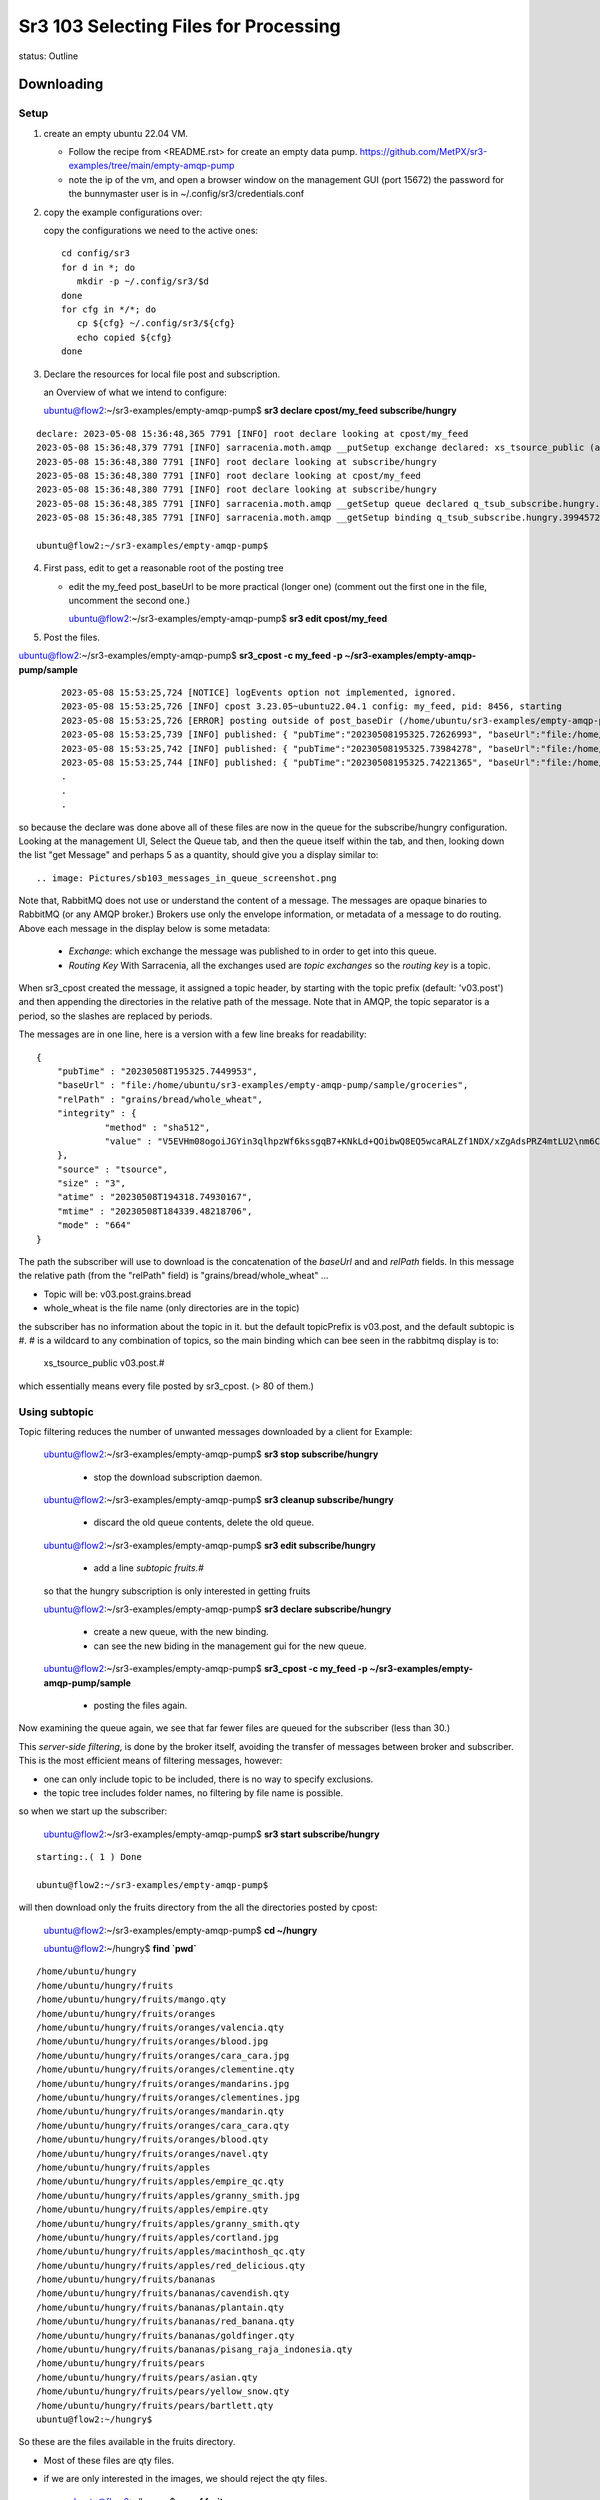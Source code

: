 
======================================
Sr3 103 Selecting Files for Processing
======================================

status: Outline

Downloading
-----------

Setup
~~~~~

1. create an empty ubuntu 22.04 VM. 

   * Follow the recipe from <README.rst> for create an empty data pump.
     https://github.com/MetPX/sr3-examples/tree/main/empty-amqp-pump

   * note the ip of the vm, and open a browser window on the management GUI (port 15672)
     the password for the bunnymaster user is in ~/.config/sr3/credentials.conf

2. copy the example configurations over:

   copy the configurations we need to the active ones::

    cd config/sr3
    for d in *; do
       mkdir -p ~/.config/sr3/$d
    done
    for cfg in */*; do
       cp ${cfg} ~/.config/sr3/${cfg}
       echo copied ${cfg}
    done

3. Declare the resources for local file post and subscription.


   an Overview of what we intend to configure:

   .. image:: Diagrams/sr3_103_a_Selection.svg

   ubuntu@flow2:~/sr3-examples/empty-amqp-pump$ **sr3 declare cpost/my_feed subscribe/hungry**

::

    declare: 2023-05-08 15:36:48,365 7791 [INFO] root declare looking at cpost/my_feed
    2023-05-08 15:36:48,379 7791 [INFO] sarracenia.moth.amqp __putSetup exchange declared: xs_tsource_public (as: amqp://tsource@localhost/)
    2023-05-08 15:36:48,380 7791 [INFO] root declare looking at subscribe/hungry
    2023-05-08 15:36:48,380 7791 [INFO] root declare looking at cpost/my_feed
    2023-05-08 15:36:48,380 7791 [INFO] root declare looking at subscribe/hungry
    2023-05-08 15:36:48,385 7791 [INFO] sarracenia.moth.amqp __getSetup queue declared q_tsub_subscribe.hungry.39945722.38576406 (as: amqp://tsub@localhost/)
    2023-05-08 15:36:48,385 7791 [INFO] sarracenia.moth.amqp __getSetup binding q_tsub_subscribe.hungry.39945722.38576406 with v03.# to xs_tsource_public (as: amqp://tsub@localhost/)

    ubuntu@flow2:~/sr3-examples/empty-amqp-pump$

4.  First pass, edit to get a reasonable root of the posting tree

    * edit the my_feed post_baseUrl to be more practical (longer one)
      (comment out the first one in the file, uncomment the second one.)

      ubuntu@flow2:~/sr3-examples/empty-amqp-pump$ **sr3 edit cpost/my_feed**

5. Post the files.

ubuntu@flow2:~/sr3-examples/empty-amqp-pump$ **sr3_cpost -c my_feed -p ~/sr3-examples/empty-amqp-pump/sample**

    ::

        2023-05-08 15:53:25,724 [NOTICE] logEvents option not implemented, ignored.
        2023-05-08 15:53:25,726 [INFO] cpost 3.23.05~ubuntu22.04.1 config: my_feed, pid: 8456, starting
        2023-05-08 15:53:25,726 [ERROR] posting outside of post_baseDir (/home/ubuntu/sr3-examples/empty-amqp-pump/sample/groceries) invalid path: /home/ubuntu/sr3-examples/empty-amqp-pump/sample
        2023-05-08 15:53:25,739 [INFO] published: { "pubTime":"20230508195325.72626993", "baseUrl":"file:/home/ubuntu/sr3-examples/empty-amqp-pump/sample/groceries", "relPath":"", "topic":"v03.post", "mtime":"20230508184339.48218706", "atime":"20230508194318.74930167", "mode":"0775", "fileOp" : { "directory":""}}
        2023-05-08 15:53:25,742 [INFO] published: { "pubTime":"20230508195325.73984278", "baseUrl":"file:/home/ubuntu/sr3-examples/empty-amqp-pump/sample/groceries", "relPath":"grains", "topic":"v03.post", "mtime":"20230508184339.48218706", "atime":"20230508194318.74930167", "mode":"0775", "fileOp" : { "directory":""}}
        2023-05-08 15:53:25,744 [INFO] published: { "pubTime":"20230508195325.74221365", "baseUrl":"file:/home/ubuntu/sr3-examples/empty-amqp-pump/sample/groceries", "relPath":"gr
        .
        .
        .

so because the declare was done above all of these files are now in the queue for the subscribe/hungry
configuration.  Looking at the management UI, Select the Queue tab, and then the queue itself 
within the tab, and then, looking down the list "get Message" and perhaps 5 as a quantity,
should give you a display similar to::

.. image: Pictures/sb103_messages_in_queue_screenshot.png

Note that, RabbitMQ does not use or understand the content of a message.
The messages are opaque binaries to RabbitMQ (or any AMQP broker.) 
Brokers use only the envelope information, or metadata of a message 
to do routing. Above each message in the display below is some metadata:

 * *Exchange*:  which exchange the message was published to in order to get into this queue.

 * *Routing Key*  With Sarracenia, all the exchanges used are *topic exchanges* so the *routing key* is a topic.

When sr3_cpost created the message, it assigned a topic header, by starting with the topic prefix (default: 'v03.post') 
and then appending the directories in the relative path of the message. Note that in AMQP, the topic separator
is a period, so the slashes are replaced by periods.

The messages are in one line, here is a version with a few line breaks for readability::

   { 
       "pubTime" : "20230508T195325.7449953", 
       "baseUrl" : "file:/home/ubuntu/sr3-examples/empty-amqp-pump/sample/groceries", 
       "relPath" : "grains/bread/whole_wheat", 
       "integrity" : {  
                "method" : "sha512", 
                "value" : "V5EVHm08ogoiJGYin3qlhpzWf6kssgqB7+KNkLd+QOibwQ8EQ5wcaRALZf1NDX/xZgAdsPRZ4mtLU2\nm6CHCQnw=="  
       },
       "source" : "tsource", 
       "size" : "3", 
       "atime" : "20230508T194318.74930167", 
       "mtime" : "20230508T184339.48218706", 
       "mode" : "664" 
   }

The path the subscriber will use to download is the concatenation of the *baseUrl* and and *relPath*
fields. In this message the relative path (from the "relPath" field) is "grains/bread/whole_wheat" ...  
 
* Topic will be: v03.post.grains.bread
* whole_wheat is the file name (only directories are in the topic)


the subscriber has no information about the topic in it. but the default topicPrefix is v03.post,
and the default subtopic is #.  # is a wildcard to any combination of topics, so the main binding
which can bee seen in the rabbitmq display is to:

   xs_tsource_public  v03.post.#

which essentially means every file posted by sr3_cpost. (> 80 of them.)


Using subtopic
~~~~~~~~~~~~~~

Topic filtering reduces the number of unwanted messages downloaded by a client
for Example:

   ubuntu@flow2:~/sr3-examples/empty-amqp-pump$ **sr3 stop subscribe/hungry**

      * stop the download subscription daemon.

   ubuntu@flow2:~/sr3-examples/empty-amqp-pump$ **sr3 cleanup subscribe/hungry**

      * discard the old queue contents, delete the old queue.

   ubuntu@flow2:~/sr3-examples/empty-amqp-pump$ **sr3 edit subscribe/hungry**

      * add a line *subtopic fruits.#* 

   so that the hungry subscription is only interested in getting fruits

   ubuntu@flow2:~/sr3-examples/empty-amqp-pump$ **sr3 declare subscribe/hungry**

      * create a new queue, with the new binding.  
      * can see the new biding in the management gui for the new queue.

   ubuntu@flow2:~/sr3-examples/empty-amqp-pump$ **sr3_cpost -c my_feed -p ~/sr3-examples/empty-amqp-pump/sample**

      * posting the files again.


Now examining the queue again, we see that far fewer files are queued for the subscriber (less than 30.)

This *server-side filtering*, is done by the broker itself, avoiding the transfer of messages between
broker and subscriber.  This is the most efficient means of filtering messages, however:

* one can only include topic to be included, there is no way to specify exclusions.
* the topic tree includes folder names, no filtering by file name is possible.

so when we start up the subscriber:

   ubuntu@flow2:~/sr3-examples/empty-amqp-pump$ **sr3 start subscribe/hungry**

::

   starting:.( 1 ) Done

   ubuntu@flow2:~/sr3-examples/empty-amqp-pump$ 

will then download only the fruits directory from the all the directories posted by cpost:

   ubuntu@flow2:~/sr3-examples/empty-amqp-pump$  **cd ~/hungry**

   ubuntu@flow2:~/hungry$ **find `pwd`**

::

    /home/ubuntu/hungry
    /home/ubuntu/hungry/fruits
    /home/ubuntu/hungry/fruits/mango.qty
    /home/ubuntu/hungry/fruits/oranges
    /home/ubuntu/hungry/fruits/oranges/valencia.qty
    /home/ubuntu/hungry/fruits/oranges/blood.jpg
    /home/ubuntu/hungry/fruits/oranges/cara_cara.jpg
    /home/ubuntu/hungry/fruits/oranges/clementine.qty
    /home/ubuntu/hungry/fruits/oranges/mandarins.jpg
    /home/ubuntu/hungry/fruits/oranges/clementines.jpg
    /home/ubuntu/hungry/fruits/oranges/mandarin.qty
    /home/ubuntu/hungry/fruits/oranges/cara_cara.qty
    /home/ubuntu/hungry/fruits/oranges/blood.qty
    /home/ubuntu/hungry/fruits/oranges/navel.qty
    /home/ubuntu/hungry/fruits/apples
    /home/ubuntu/hungry/fruits/apples/empire_qc.qty
    /home/ubuntu/hungry/fruits/apples/granny_smith.jpg
    /home/ubuntu/hungry/fruits/apples/empire.qty
    /home/ubuntu/hungry/fruits/apples/granny_smith.qty
    /home/ubuntu/hungry/fruits/apples/cortland.jpg
    /home/ubuntu/hungry/fruits/apples/macinthosh_qc.qty
    /home/ubuntu/hungry/fruits/apples/red_delicious.qty
    /home/ubuntu/hungry/fruits/bananas
    /home/ubuntu/hungry/fruits/bananas/cavendish.qty
    /home/ubuntu/hungry/fruits/bananas/plantain.qty
    /home/ubuntu/hungry/fruits/bananas/red_banana.qty
    /home/ubuntu/hungry/fruits/bananas/goldfinger.qty
    /home/ubuntu/hungry/fruits/bananas/pisang_raja_indonesia.qty
    /home/ubuntu/hungry/fruits/pears
    /home/ubuntu/hungry/fruits/pears/asian.qty
    /home/ubuntu/hungry/fruits/pears/yellow_snow.qty
    /home/ubuntu/hungry/fruits/pears/bartlett.qty
    ubuntu@flow2:~/hungry$

So these are the files available in the fruits directory.

* Most of these files are qty files.
* if we are only interested in the images, we should reject the qty files.


   ubuntu@flow2:~/hungry$ **rm -rf fruits**

   ubuntu@flow2:~/sr3-examples/empty-amqp-pump$ **sr3 stop subscribe/hungry**

      * stop the download subscription daemon.

   ubuntu@flow2:~/sr3-examples/empty-amqp-pump$ **sr3 edit subscribe/hungry**

      * add a line *reject .\*.qty*

   ubuntu@flow2:~/sr3-examples/empty-amqp-pump$ **sr3 cleanup subscribe/hungry**

      * discard the old queue contents, delete the old queue.

   ubuntu@flow2:~/hungry$ **sr3 declare subscribe/hungry** ::

     declare: 2023-05-08 17:50:28,196 13249 [INFO] root declare looking at subscribe/hungry
     2023-05-08 17:50:28,196 13249 [INFO] root declare looking at subscribe/hungry
     2023-05-08 17:50:28,212 13249 [INFO] sarracenia.moth.amqp __getSetup queue declared q_tsub_subscribe.hungry.34148622.02913293 (as: amqp://tsub@localhost/)
     2023-05-08 17:50:28,212 13249 [INFO] sarracenia.moth.amqp __getSetup binding q_tsub_subscribe.hungry.34148622.02913293 with v03.post.fruits.# to xs_tsource_public (as: amqp://tsub@localhost/)

   ubuntu@flow2:~/sr3-examples/empty-amqp-pump$ **sr3_cpost -c my_feed -p ~/sr3-examples/empty-amqp-pump/sample**
   
      * post the files again.

   If we now consult the management GUI, we shoould see on the order of 20 files in the queue.
   like before.  If we then:

   ubuntu@flow2:~/sr3-examples/empty-amqp-pump$ **sr3 start subscribe/hungry**

      * start the download subscription daemon, with the new reject line.

   ubuntu@flow2:~/hungry$ find `pwd`
   /home/ubuntu/hungry
   /home/ubuntu/hungry/fruits
   /home/ubuntu/hungry/fruits/oranges
   /home/ubuntu/hungry/fruits/oranges/blood.jpg
   /home/ubuntu/hungry/fruits/oranges/cara_cara.jpg
   /home/ubuntu/hungry/fruits/oranges/mandarins.jpg
   /home/ubuntu/hungry/fruits/oranges/clementines.jpg
   /home/ubuntu/hungry/fruits/apples
   /home/ubuntu/hungry/fruits/apples/granny_smith.jpg
   /home/ubuntu/hungry/fruits/apples/cortland.jpg
   /home/ubuntu/hungry/fruits/bananas
   /home/ubuntu/hungry/fruits/pears
   ubuntu@flow2:~/hungry$ 


So now we see that while there were >20 files queued on the broker, the subscriber only copied a handful of files,
the ones that were not rejected.

Accept/Reject Clauses
~~~~~~~~~~~~~~~~~~~~~

* Apply additional filtering to include or exclude files from the set to be transferred

* work with full regular expressions, not just globbing or string matching.

* Rather than being evaluated on the broker, done on the client (inside sarracenia programes.)
  messages are downloaded prior to evaluation, but the files data is not (yet) transferred

* The accept/reject clauses work on the full URL, that is, in this case, they would have see paths like:

       file:/home/ubuntu/sr3-examples/empty-amqp-pump/sample/groceries/fruits/apples/cortland.jpg

* are the main part of the *filter* in the sarracenia algorithm, that is part of the flow of each
  sarracenia sr_subscribe process, 
  
* if a file is accepted, processing continues, and the corresponding file gets transferred.


Multiple Directories 
~~~~~~~~~~~~~~~~~~~~

The configuration file is read from top to bottom, and some options can appear multiple
times. If there are multiple *accept* and *reject* clauses, know that the first one
to match the input URL will be actioned.

The *directory* clause sets the root of stuff to be download, *for accept clauses that follow 
it in the file* (or the end of file if there are none.) The mirror option works has the 
same scope, affecting files accepted later in the file.

 if we edit web_hungry to look like this ::

    broker amqp://tsub@localhost

    exchange xs_tsource_public

    topicPrefix v03.post
    subtopic fruits.#
    subtopic vegetables.#

    # print log messages for every file rejected.
    logReject on

    # make directories to match the source.
    mirror off

    reject .*\.qty

    # root of the directory where files will be placed.

    directory ${HOME}/hungry/fruits
    accept .*fruits.*

    mirror on
    directory ${HOME}/hungry/

We have turned off mirroring, and now want both fruits and vegetables in their
own directories.

We can demonstrate that with another round:


   ubuntu@flow2:~/hungry$ **rm -rf fruits**

   ubuntu@flow2:~/sr3-examples/empty-amqp-pump$ **sr3 stop subscribe/hungry**

      * stop the download subscription daemon.

   ubuntu@flow2:~/sr3-examples/empty-amqp-pump$ **sr3 edit subscribe/hungry**

      * as illustrated above:
      * add line "subtopic vegetables.#
      * change mirror off
      * add line "directory ${HOME}/hungry/fruits 
      * add line "accept .*/fruits/.*
      * add line mirror on

   ubuntu@flow2:~/sr3-examples/empty-amqp-pump$ **sr3 cleanup subscribe/hungry**

      * discard the old queue contents, delete the old queue.

   ubuntu@flow2:~/hungry$ **sr3 declare subscribe/hungry** ::

     declare: 2023-05-09 08:10:31,448 48412 [INFO] root declare looking at subscribe/hungry
     2023-05-09 08:10:31,448 48412 [INFO] root declare looking at subscribe/hungry
     2023-05-09 08:10:31,462 48412 [INFO] sarracenia.moth.amqp __getSetup queue declared q_tsub_subscribe.hungry.49018002.48697803 (as: amqp://tsub@localhost/)
     2023-05-09 08:10:31,462 48412 [INFO] sarracenia.moth.amqp __getSetup binding q_tsub_subscribe.hungry.49018002.48697803 with v03.post.fruits.# to xs_tsource_public (as: amqp://tsub@localhost/)
     2023-05-09 08:10:31,465 48412 [INFO] sarracenia.moth.amqp __getSetup binding q_tsub_subscribe.hungry.49018002.48697803 with v03.post.vegetables.# to xs_tsource_public (as: amqp://tsub@localhost/)

the we post and subscribe

   ubuntu@flow2:~/sr3-examples/empty-amqp-pump$ **sr3_cpost -c my_feed -p ~/sr3-examples/empty-amqp-pump/sample**
   
      * post the files again.

   ubuntu@flow2:~/sr3-examples/empty-amqp-pump$ **sr3 start subscribe/hungry**

      * start the download subscription daemon, with the new reject line.

   ubuntu@flow2:~/hungry$ find `pwd` ::

     /home/ubuntu/hungry
     /home/ubuntu/hungry/vegetables
     /home/ubuntu/hungry/vegetables/brussel_sprouts.qty
     /home/ubuntu/hungry/vegetables/boston_lettuce.qty
     /home/ubuntu/hungry/vegetables/tomatoes.qty
     /home/ubuntu/hungry/vegetables/roots
     /home/ubuntu/hungry/vegetables/roots/garlic.qty
     /home/ubuntu/hungry/vegetables/roots/chives.qty
     /home/ubuntu/hungry/vegetables/roots/potatoes
     /home/ubuntu/hungry/vegetables/roots/potatoes/idaho_red.qty
     /home/ubuntu/hungry/vegetables/roots/potatoes/cavendish.qty
     /home/ubuntu/hungry/vegetables/roots/potatoes/irish.qty
     /home/ubuntu/hungry/vegetables/roots/potatoes/sweet.qty
     /home/ubuntu/hungry/vegetables/roots/carrots.qty
     /home/ubuntu/hungry/vegetables/roots/onions.jpg
     /home/ubuntu/hungry/vegetables/roots/onions.qty
     /home/ubuntu/hungry/vegetables/roots/shallots.jpg
     /home/ubuntu/hungry/vegetables/roots/potatoes.qty
     /home/ubuntu/hungry/vegetables/roots/shallots.qty
     /home/ubuntu/hungry/vegetables/broccoli.qty
     /home/ubuntu/hungry/vegetables/spinach.qty
     /home/ubuntu/hungry/fruits
     /home/ubuntu/hungry/fruits/valencia.qty
     /home/ubuntu/hungry/fruits/cavendish.qty
     /home/ubuntu/hungry/fruits/plantain.qty
     /home/ubuntu/hungry/fruits/asian.qty
     /home/ubuntu/hungry/fruits/empire_qc.qty
     /home/ubuntu/hungry/fruits/yellow_snow.qty
     /home/ubuntu/hungry/fruits/blood.jpg
     /home/ubuntu/hungry/fruits/cara_cara.jpg
     /home/ubuntu/hungry/fruits/red_banana.qty
     /home/ubuntu/hungry/fruits/clementine.qty
     /home/ubuntu/hungry/fruits/mandarins.jpg
     /home/ubuntu/hungry/fruits/clementines.jpg
     /home/ubuntu/hungry/fruits/bartlett.qty
     /home/ubuntu/hungry/fruits/granny_smith.jpg
     /home/ubuntu/hungry/fruits/mango.qty
     /home/ubuntu/hungry/fruits/empire.qty
     /home/ubuntu/hungry/fruits/granny_smith.qty
     /home/ubuntu/hungry/fruits/mandarin.qty
     /home/ubuntu/hungry/fruits/cortland.jpg
     /home/ubuntu/hungry/fruits/oranges
     /home/ubuntu/hungry/fruits/apples
     /home/ubuntu/hungry/fruits/cara_cara.qty
     /home/ubuntu/hungry/fruits/macinthosh_qc.qty
     /home/ubuntu/hungry/fruits/blood.qty
     /home/ubuntu/hungry/fruits/goldfinger.qty
     /home/ubuntu/hungry/fruits/red_delicious.qty
     /home/ubuntu/hungry/fruits/bananas
     /home/ubuntu/hungry/fruits/pisang_raja_indonesia.qty
     /home/ubuntu/hungry/fruits/navel.qty
     /home/ubuntu/hungry/fruits/pears
     ubuntu@flow:~/hungry$ 

Notes:

  * topics are server side, so they are applied first (order has no effect)

  * accept is processed apply client-side, and the first match wins.

  * Because of *mirror off* for the fruits, they are no longer in sub-directories like 
    oranges, pears, apples, bananas.


One can see that, while the fruits are all in the single fruit directory (because mirror off) the vegetables,
are still in multiple ones (mirror on.)
    

Uploading/Noticing
------------------

There are many different ways to create download messages to start files circulating in a Sarracenia
network.

   * sr3_cpost - post a file, or watch a directory (C-binary)
   * sr3_post - post a file (python script.)
   * sr3_watch - watch a directory (python)
   * sr3_poll - poll a remote directory or web resource. 
   * sr3 flow - for doing weird things.



userdir/sr_cpost
~~~~~~~~~~~~~~~~

So far, we have used sr3_cpost, a one-shot binary to post messages about file given on the
command line. One can also use the same binary as a service daemon to watch a directory by adding the *sleep* 
directive.

  ubuntu@flow2:~/sr3-examples/empty-amqp-pump$ **sr3 edit cpost/my_feed** ::

    post_broker amqp://tsource@localhost
    post_exchange xs_tsource_public
    #post_baseUrl file:/

    # for later...
    #post_baseUrl file:${HOME}/sr3-examples/empty-amqp-pump/sample/groceries
    #
    sleep 5
    path ${HOME}/public_html
    post_baseUrl http://localhost/~${USER}
    post_baseDir ${HOME}/public_html

Now have:

  * added *sleep 5* which means it should sleep for at most 5 seconds before noticing a file.  
  * We moved the -p argument into the configuration file as the *path* and it is going to monitor the ${HOME}/feed directory.  
  * changed post_baseUrl to be appropriate for the new location.


  ubuntu@flow2:~/sr3-examples/empty-amqp-pump$ **sr3 edit cpost/my_feed** 

    * comment out the old post_baseUrl
    * add new line: sleep 5
    * add new line: path ${HOME}/public_html
    * add new line: post_baseUrl http://localhost/~${USER}
    * add new line: post_baseDir ${HOME}/public_html

  ubuntu@flow2:~/sr3-examples/empty-amqp-pump$ **sudo apt install apache2**

   * ensure apache is installed. (if not done before.)

  ubuntu@flow2:~/sr3-examples/empty-amqp-pump$ **sudo a2enmod userdir** ::

     Enabling module userdir.
     To activate the new configuration, you need to run:
       systemctl restart apache2

  ubuntu@flow2:~/sr3-examples/empty-amqp-pump$ **sudo systemctl restart apache2**

     * activate userdir support in apache.

  ubuntu@flow2:~/sr3-examples/empty-amqp-pump$ **mkdir ~/public_html ~/web_hungry**

     * make a userdir for posting, 
     * make web_hungry for a downloading subscriber.

  ubuntu@flow2:~/sr3-examples/empty-amqp-pump$ **chmod +x ~ ~/public_html**

     * allow apache daemon read access to userdir ( aka ~/public_html )

  ubuntu@flow2:~/sr3-examples/empty-amqp-pump$  **sr3 start cpost/my_feed subscribe/web_hungry**

  ubuntu@flow2:~/sr3-examples/empty-amqp-pump$  **cd ~/public_html**
  
  ubuntu@flow2:~/sr3-examples/empty-amqp-pump$  **echo hello >1stFile**

  ubuntu@flow2:~/sr3-examples/empty-amqp-pump$  **echo bonjour >2ndFile**

  ubuntu@flow2:~/sr3-examples/empty-amqp-pump$  **echo hola >3rdFile**

  ubuntu@flow2:~/sr3-examples/empty-amqp-pump$  **echo GutenMorgen >4thFile**

  ubuntu@flow2:~/sr3-examples/empty-amqp-pump$  **ls ~/web_hungry** ::

    ubuntu@flow:~/.cache/sr3/log$ ls -al ~/web_hungry
    total 40
    drwxrwxr-x  2 ubuntu ubuntu 4096 May  9 15:57 .
    drwxr-x--x 12 ubuntu ubuntu 4096 May  9 15:33 ..
    -rw-rw-r--  1 ubuntu ubuntu    6 May  9 15:35 1stFile
    -rw-rw-r--  1 ubuntu ubuntu    8 May  9 15:35 2ndFile
    -rw-rw-r--  1 ubuntu ubuntu    5 May  9 15:35 3rdFile
    -rw-rw-r--  1 ubuntu ubuntu   12 May  9 15:35 4thFile
    ubuntu@flow:~/.cache/sr3/log$ 

We can see that the file was made available in ~/publc_html and was copied to ~/web_hungry.

Note that to watch directories:

   * watch is the python implementation of cpost, uses the same configuration files
     but has more features and plugin support.
   * The *force_polling* flag is needed on cluster file systems, is much less efficient.
   * There are different methods available for different volumes of files:
     https://metpx.github.io/sarracenia/Explanation/DetectFileReady.html


Polling a Web Site
~~~~~~~~~~~~~~~~~~

.. image:: Diagrams/sr3_103_b_poll.svg

Most sites are not Sarracenia enabled, meaning they don't produce messages for each file they
publish. They will produce a directory or a query API of some kind, and one must issue
queries of a directory listing to learn which new files are available.
To get messages created, so that subscribers can start downloading their files,
we can use sr_poll.

From sr3_102, we have content in /var/www/html/data.

  ubuntu@flow:~/.cache/sr3/log$ **mkdir ~/.config/sr3/poll**
  
  ubuntu@flow:~/.cache/sr3/log$ **cp ~/.config/sr3/cpost/my_feed.conf ~/.config/sr3/poll/web.conf**

  ubuntu@flow:~/.cache/sr3/log$ **sr3 edit poll/web** ::

    post_broker amqp://tsource@localhost
    post_exchange xs_tsource_public

    sleep 5

    pollUrl http://10.110.41.87

    path data

    post_baseUrl http://10.110.41.87


Every 5 seconds, send an http query to ip address 10.110.41.87, and issue a "GET /data" request.
The response expected is a list of files (in HTML) use the python standard HTML parser to 
extract the file information, and create messages from it to retrieve the corresponding files.

We can use the original subscriber/hungry to download from this poll.  

  ubuntu@flow:~/.cache/sr3/log$ **sr3 edit subscribe/hungry** ::

    broker amqp://tsub@localhost

    exchange xs_tsource_public

    subtopic #

    # print log messages for every file rejected.
    logReject on

    # make directories to match the source.
    mirror

    # root of the directory where files will be placed.
    directory ${HOME}/hungry

removing topics because the new files won't be in the same folders.

make some data ::

    cd /var/www/html/data
    rm -rf *
    mkdir pigs chickens cats dogs
    echo '1' >pigs/toto
    echo one >dogs/fido
    echo two >dogs/lassie
    echo etwtr >dogs/spot
    echo miaou >cats/felix
    echo how >cats/sylvester
    echo chow >cats/garfield

then we can start things up:
 
  ubuntu@flow:~/.cache/sr3/log$ **sr3 stop poll/web subscribe/hungry** ::

      Stopping: no procs running...already stopped

  ubuntu@flow:~/.cache/sr3/log$ **sr3 --dangerWillRobinson cleanup poll/web subscribe/hungry** ::

      cleanup: 2023-05-10 16:36:52,577 24026 [INFO] sarracenia.moth.amqp getCleanUp deleteing queue q_tsub_subscribe.hungry.91587237.27237369
     remove q_tsub_subscribe.hungry.91587237.27237369 from xs_tsource_public subscribers: ['q_tsub_sarra.web_feed.82439790.80718169', 'q_tsub_subscribe.hungry.91587237.27237369']
     removing state file: /home/ubuntu/.cache/sr3/subscribe/hungry/subscribe_hungry_00.metrics
     removing state file: /home/ubuntu/.cache/sr3/subscribe/hungry/subscribe.hungry.tsub.qname

  ubuntu@flow:~/.cache/sr3/log$ **sr3 declare poll/web subscribe/hungry** ::

      declare: 2023-05-10 16:37:22,938 24061 [INFO] root declare looking at poll/web
      2023-05-10 16:37:22,941 24061 [INFO] sarracenia.moth.amqp __putSetup exchange declared: xs_tsource_public (as: amqp://tsource@localhost/)
      2023-05-10 16:37:22,942 24061 [INFO] root declare looking at subscribe/hungry
      2023-05-10 16:37:22,942 24061 [INFO] root declare looking at poll/web
      2023-05-10 16:37:22,942 24061 [INFO] root declare looking at subscribe/hungry
      2023-05-10 16:37:22,947 24061 [INFO] sarracenia.moth.amqp __getSetup queue declared q_tsub_subscribe.hungry.20777263.97761082 (as: amqp://tsub@localhost/)
      2023-05-10 16:37:22,947 24061 [INFO] sarracenia.moth.amqp __getSetup binding q_tsub_subscribe.hungry.20777263.97761082 with v03.# to xs_tsource_public (as: amqp://tsub@localhost/)


  ubuntu@flow:~/.cache/sr3/log$ **sr3 start poll/web subscribe/hungry** ::

      starting:.( 2 ) Done

  ubuntu@flow:~/.cache/sr3/log$ **find ~/hungry** ::

      /home/ubuntu/hungry
      /home/ubuntu/hungry/data
      /home/ubuntu/hungry/data/pigs
      /home/ubuntu/hungry/data/pigs/toto
      /home/ubuntu/hungry/data/cats
      /home/ubuntu/hungry/data/cats/sylvester
      /home/ubuntu/hungry/data/cats/felix
      /home/ubuntu/hungry/data/cats/garfield
      /home/ubuntu/hungry/data/dogs
      /home/ubuntu/hungry/data/dogs/fido
      /home/ubuntu/hungry/data/dogs/spot
      /home/ubuntu/hungry/data/dogs/lassie
      /home/ubuntu/hungry/data/chickens

  ubuntu@flow:~/.cache/sr3/log$ 


Scheduled Polls
---------------

Sometimes the API provided by a remote source is such that you just issue the 
same query over and over again, rather than obtaining a list of new products.

A *flow* component has no built-in behaviour. Any other component's behaviour can be built
from a flow, just by adding settings and callbacks. 

get other things out of the way:

  ubuntu@flow:~/.cache/sr3/log$ **sr3 stop** 

  ubuntu@flow:~/.cache/sr3/log$ **sr3 edit flow/scheduled_noaa_tsunami** ::


      post_broker amqp://tfeed@localhost/
      post_exchange xs_NOAA-TSUNAMI_public

      #FIXME short interval for testing.
      scheduled_interval 10
      #scheduled_interval 60

      nodupe_ttl false

      logEvents all
      logMessageDump on

      callback scheduled

      callback post.message

      post_baseUrl https://www.tsunami.gov/events/xml/

      path PAAQAtom.xml

      path PHEBAtom.xml

  edit:

    * Use the shorter scheduled_interval ... *scheduled_interval 10* (seconds)
    * nodupe_ttl false, because the content will change every time we poll
    * *callback scheduled* is plugin to create messages on a schedule.
    * *clalback post.message* is a plugin to post the messsages created



  ubuntu@flow:~/.cache/sr3/log$ **mkdir ~/tsunami**

  ubuntu@flow:~/.cache/sr3/log$ **sr3 cleanup subscribe/tsunami** ::
      cleanup: 2023-05-11 08:32:06,189 63614 [INFO] sarracenia.moth.amqp getCleanUp deleteing queue q_tsub_subscribe.tsunami.20777263.97761082
      remove q_tsub_subscribe.tsunami.20777263.97761082 from xs_tsource_public subscribers: ['q_tsub_sarra.web_feed.82439790.80718169', 'q_tsub_subscribe.tsunami.20777263.97761082'] 
      removing state file: /home/ubuntu/.cache/sr3/subscribe/tsunami/subscribe.tsunami.tsub.qname
      removing state file: /home/ubuntu/.cache/sr3/subscribe/tsunami/subscribe_tsunami_01.metrics


  ubuntu@flow:~/.cache/sr3/log$ **sr3 declare flow/scheduled_noaa_tsunami subscribe/tsunami**  ::
  
      declare: 2023-05-11 08:43:08,228 64091 [INFO] root declare looking at flow/scheduled_noaa_tsunami
      2023-05-11 08:43:08,243 64091 [INFO] sarracenia.moth.amqp __putSetup exchange declared: xs_NOAA-TSUNAMI_public (as: amqp://tfeed@localhost/)
      2023-05-11 08:43:08,244 64091 [INFO] root declare looking at subscribe/tsunami
      2023-05-11 08:43:08,244 64091 [INFO] root declare looking at flow/scheduled_noaa_tsunami
      2023-05-11 08:43:08,244 64091 [INFO] root declare looking at subscribe/tsunami
      2023-05-11 08:43:08,246 64091 [INFO] sarracenia.moth.amqp __getSetup queue declared q_tsub_subscribe.tsunami.78732907.90128907 (as: amqp://tsub@localhost/)
      2023-05-11 08:43:08,246 64091 [INFO] sarracenia.moth.amqp __getSetup binding q_tsub_subscribe.tsunami.78732907.90128907 with v03.# to xs_NOAA-TSUNAMI_public (as: amqp://tsub@localhost/)


  ubuntu@flow:~/.cache/sr3/log$ **sr3 start flow/scheduled_noaa_tsunami subscribe/tsunami**
      Starting:.( 2 ) Done

  ubuntu@flow:~/.cache/sr3/log$ **ls ~/tsunami** ::

      -rw-rw-r--  1 ubuntu ubuntu 1983 May 12 08:44 PAAQAtom.xml
      -rw-rw-r--  1 ubuntu ubuntu 1945 May 12 08:44 PHEBAtom.xml

  ubuntu@flow:~/.cache/sr3/log$
  
This file is being downloaded and overwritten every 10 seconds. To make the downloads
more visible, one prepend a date stamp to it.

  ubuntu@flow:~/.cache/sr3/log$ **sr3 edit flow/scheduled_noaa_tsunami subscribe/tsunami**

     * remote the # before *callback prepend_datetime* to activate that plugin


Let's take a look at this new callback. There are a number of callbacks included with Sarracenia,
but custom ones can be added in the ~/.config/sr3/plugins directory. This directory is added
to PYTHONPATH (the module search path in python) and imported as any other python module.

   ubuntu@flow:~/.cache/sr3/log$ **vi ~/.config/sr3/plugins/prepend_datetimestamp.py** ::

      import datetime
      import logging
      import paramiko
      import re
      import sarracenia
      from sarracenia.flowcb import FlowCB
      import time
      from urllib.parse import urlparse

      logger = logging.getLogger(__name__)


      class Prepend_datetimestamp(FlowCB):

          def after_accept(self, worklist):

              for m in worklist.incoming:
                  file_name = m['new_file']
                  yyyymmddHHMMSS = time.strftime("%Y%m%d%H%M%S", time.gmtime())
                  m['new_file'] = yyyymmddHHMMSS + '_' + file_name

Callbacks are python classes which have well-known entry points.  In this example,
the *after_accept* entry point is used, which is called after all accept/reject 
options have been evaluated. The routing takes the worklist as a parameter.
The rejected messages are in *worklist.rejected*, and the accepted ones are 
in *worklist.incoming.*

worklist.incoming is a list of messages, each of which is a python dictionary.
There fields in the dictionaries are the headers in the messages.  To change
the name of the file downloaded, for example, modify *m['new_file']*


notes:

  * main class documentation: https://metpx.github.io/sarracenia/Reference/flowcb.html#module-sarracenia.flowcb
  * Sarracenia Plugin/Programming Guide: https://metpx.github.io/sarracenia/Explanation/SarraPluginDev.html


  ubuntu@flow:~/.cache/sr3/log$ **sr3 restart subscribe/tsunami** ::

      stopping: sending SIGTERM  ( 0 ) Done
      Waiting 1 sec. to check if 1 processes stopped (try: 0)
      All stopped after try 0
      starting: .( 1 ) Done

      
  ubuntu@flow:~/.cache/sr3/log$ **ls -al ~/tsunami** ::

      total 136
      drwxrwxr-x  2 ubuntu ubuntu 4096 May 12 08:47 .
      drwxr-x--x 12 ubuntu ubuntu 4096 May 12 08:45 ..
      -rw-rw-r--  1 ubuntu ubuntu 1983 May 12 08:45 20230512124539_PAAQAtom.xml
      -rw-rw-r--  1 ubuntu ubuntu 1945 May 12 08:45 20230512124539_PHEBAtom.xml
      -rw-rw-r--  1 ubuntu ubuntu 1983 May 12 08:45 20230512124549_PAAQAtom.xml
      -rw-rw-r--  1 ubuntu ubuntu 1945 May 12 08:45 20230512124549_PHEBAtom.xml
      -rw-rw-r--  1 ubuntu ubuntu 1983 May 12 08:45 20230512124557_PAAQAtom.xml
      -rw-rw-r--  1 ubuntu ubuntu 1945 May 12 08:45 20230512124557_PHEBAtom.xml
      -rw-rw-r--  1 ubuntu ubuntu 1983 May 12 08:46 20230512124606_PAAQAtom.xml
      -rw-rw-r--  1 ubuntu ubuntu 1945 May 12 08:46 20230512124606_PHEBAtom.xml
      -rw-rw-r--  1 ubuntu ubuntu 1983 May 12 08:46 20230512124617_PAAQAtom.xml
      -rw-rw-r--  1 ubuntu ubuntu 1945 May 12 08:46 20230512124617_PHEBAtom.xml
      -rw-rw-r--  1 ubuntu ubuntu 1983 May 12 08:46 20230512124625_PAAQAtom.xml
      -rw-rw-r--  1 ubuntu ubuntu 1945 May 12 08:46 20230512124625_PHEBAtom.xml
      -rw-rw-r--  1 ubuntu ubuntu 1983 May 12 08:46 20230512124636_PAAQAtom.xml
      -rw-rw-r--  1 ubuntu ubuntu 1945 May 12 08:46 20230512124636_PHEBAtom.xml
      -rw-rw-r--  1 ubuntu ubuntu 1983 May 12 08:46 20230512124646_PAAQAtom.xml
      -rw-rw-r--  1 ubuntu ubuntu 1945 May 12 08:46 20230512124646_PHEBAtom.xml
      -rw-rw-r--  1 ubuntu ubuntu 1983 May 12 08:46 20230512124656_PAAQAtom.xml
      -rw-rw-r--  1 ubuntu ubuntu 1945 May 12 08:46 20230512124656_PHEBAtom.xml
      -rw-rw-r--  1 ubuntu ubuntu 1983 May 12 08:47 20230512124707_PAAQAtom.xml
      -rw-rw-r--  1 ubuntu ubuntu 1945 May 12 08:47 20230512124707_PHEBAtom.xml
      -rw-rw-r--  1 ubuntu ubuntu 1983 May 12 08:47 20230512124716_PAAQAtom.xml
      -rw-rw-r--  1 ubuntu ubuntu 1945 May 12 08:47 20230512124716_PHEBAtom.xml
      -rw-rw-r--  1 ubuntu ubuntu 1983 May 12 08:47 20230512124727_PAAQAtom.xml
      -rw-rw-r--  1 ubuntu ubuntu 1945 May 12 08:47 20230512124727_PHEBAtom.xml
      -rw-rw-r--  1 ubuntu ubuntu 1983 May 12 08:47 20230512124735_PAAQAtom.xml
      -rw-rw-r--  1 ubuntu ubuntu 1945 May 12 08:47 20230512124735_PHEBAtom.xml
      -rw-rw-r--  1 ubuntu ubuntu 1983 May 12 08:47 20230512124746_PAAQAtom.xml
      -rw-rw-r--  1 ubuntu ubuntu 1945 May 12 08:47 20230512124746_PHEBAtom.xml
      -rw-rw-r--  1 ubuntu ubuntu 1983 May 12 08:47 20230512124757_PAAQAtom.xml
      -rw-rw-r--  1 ubuntu ubuntu 1945 May 12 08:47 20230512124757_PHEBAtom.xml
      -rw-rw-r--  1 ubuntu ubuntu 1983 May 12 08:44 PAAQAtom.xml
      -rw-rw-r--  1 ubuntu ubuntu 1945 May 12 08:44 PHEBAtom.xml

  ubuntu@flow:~/.cache/sr3/log$

About Atom Feeds
----------------

This example demonstrates a disadvantage of Atom feeds when compared with pub/sub methods.
From this we can calculate the load of keeping up with an Atom (aka RSS) feed with a 10 second 
frequency, 3928 bytes (the two files) multiply 8 to get bits and divide by 10 for a per second rate, 
we get:

   * 3228*8/10/1024 = 2.5 kbits/second.

Note that all of the files are the same, because there is no change in the warning status.
so that means we are transferring:

   * 2.5 kbps * 60 * 60 * 24 / 1024 / 8 = 26 megabytes / day

to know that there are no warnings (which is the usual case, as tsunamis are fairly infrequent.)  
If the time sensitivity goes up (poling every second) then the overhead increases exponentially
(It is 10x more transfer for a 10x increase in polling frequency.)

Note that in the data pump case, we are often not dealing with only a single download case, but 
rather downloading on behalf of and entire group of servers or an entire organization.

This traffic needs to be forwarded to every consumer of the message, so if we need to distribute the data
to ten clients (which is a reasonable real-world value for us), then the traffic to distribute
this information is ten-fold the calculation above.


Review
------

1. in a configuration file:

 * *topicPrefix* used to select message format (many pumps use v02.post)
 * *subtopic* is used to add **server-side filtering** narrowing down the messages which are
   queued for a subscriber.
 * *directory* defines the root directory of the tree where files are written.
 * *accept/reject* accept regular expressions that are matched against the download URL.
 * multiple *directory + accept* lines in the configuration files can put different products
   in different directories

2. There are many ways to create a post for a file:

There are different methods available for different volumes of files. A view of some different
options is here:

     https://metpx.github.io/sarracenia/Explanation/DetectFileReady.html

briefly:

 * sr3_cpost (sleep=0 or foreground) and sr3_post one shot commands to post files.

 * sr3_cpost (sleep > 0 ) or sr3 watch to service daemons to watch trees and post files that show up.

 * sr3 poll ... query a remote system for new items available to download into files.

 * sr3 flow ... roll your own way to notice things to post.

    * flowcb.scheduled ... to make messages so subscribers can download the same url over and over.

There is another last posting method left to later (shim) ;-)


3. There is a python plugin api.

  * plugins are python classes in python module files, imported with normal python mechanisms.
  * main class documentation: https://metpx.github.io/sarracenia/Reference/flowcb.html#module-sarracenia.flowcb
  * Sarracenia Plugin/Programming Guide: https://metpx.github.io/sarracenia/Explanation/SarraPluginDev.html
  * plugins are activated with the *callback* option in the configuration file.
  * ~/.config/sr3/plugins is added to PYTHONPATH as a location to search for plugins.
  * We examined a plugin to prefix the names of files being downloaded with a date stamp.
    
    * after_accept is the most common entry point used, often to change file naming, 
